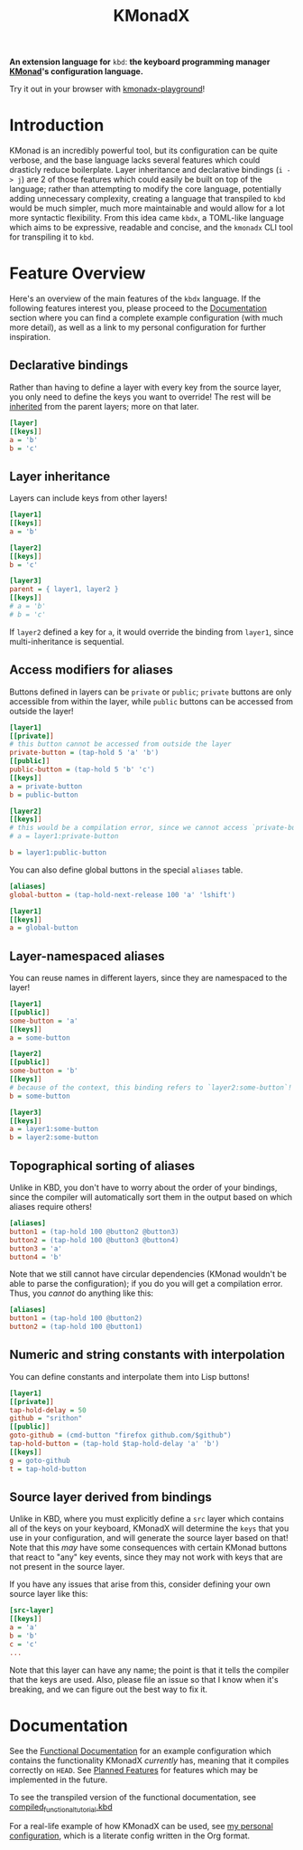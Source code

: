 #+TITLE: KMonadX
#+begin_center
*An extension language for* ~kbd~: *the keyboard programming manager [[https://github.com/kmonad/kmonad][KMonad]]'s configuration language.*
#+end_center

Try it out in your browser with [[https://srithon.github.io/kmonadx-playground/][kmonadx-playground]]!

* Introduction
KMonad is an incredibly powerful tool, but its configuration can be quite verbose, and the base language lacks several features which could drasticly reduce boilerplate.
Layer inheritance and declarative bindings (~i -> j~) are 2 of those features which could easily be built on top of the language; rather than attempting to modify the core language, potentially adding unnecessary complexity, creating a language that transpiled to ~kbd~ would be much simpler, much more maintainable and would allow for a lot more syntactic flexibility.
From this idea came ~kbdx~, a TOML-like language which aims to be expressive, readable and concise, and the ~kmonadx~ CLI tool for transpiling it to ~kbd~.
* Feature Overview
Here's an overview of the main features of the ~kbdx~ language.
If the following features interest you, please proceed to the [[#documentation][Documentation]] section where you can find a complete example configuration (with much more detail), as well as a link to my personal configuration for further inspiration.
** Declarative bindings
Rather than having to define a layer with every key from the source layer, you only need to define the keys you want to override!
The rest will be _inherited_ from the parent layers; more on that later.
#+begin_src ini
[layer]
[[keys]]
a = 'b'
b = 'c'
#+end_src
** Layer inheritance
Layers can include keys from other layers!
#+begin_src ini
[layer1]
[[keys]]
a = 'b'

[layer2]
[[keys]]
b = 'c'

[layer3]
parent = { layer1, layer2 }
[[keys]]
# a = 'b'
# b = 'c'
#+end_src

If ~layer2~ defined a key for ~a~, it would override the binding from ~layer1~, since multi-inheritance is sequential.
** Access modifiers for aliases
Buttons defined in layers can be ~private~ or ~public~; ~private~ buttons are only accessible from within the layer, while ~public~ buttons can be accessed from outside the layer!
#+begin_src ini
[layer1]
[[private]]
# this button cannot be accessed from outside the layer
private-button = (tap-hold 5 'a' 'b')
[[public]]
public-button = (tap-hold 5 'b' 'c')
[[keys]]
a = private-button
b = public-button

[layer2]
[[keys]]
# this would be a compilation error, since we cannot access `private-button` outside of `layer1`!
# a = layer1:private-button

b = layer1:public-button
#+end_src

You can also define global buttons in the special ~aliases~ table.
#+begin_src ini
[aliases]
global-button = (tap-hold-next-release 100 'a' 'lshift')

[layer1]
[[keys]]
a = global-button
#+end_src
** Layer-namespaced aliases
You can reuse names in different layers, since they are namespaced to the layer!
#+begin_src ini
[layer1]
[[public]]
some-button = 'a'
[[keys]]
a = some-button

[layer2]
[[public]]
some-button = 'b'
[[keys]]
# because of the context, this binding refers to `layer2:some-button`!
b = some-button

[layer3]
[[keys]]
a = layer1:some-button
b = layer2:some-button
#+end_src
** Topographical sorting of aliases
Unlike in KBD, you don't have to worry about the order of your bindings, since the compiler will automatically sort them in the output based on which aliases require others!
#+begin_src ini
[aliases]
button1 = (tap-hold 100 @button2 @button3)
button2 = (tap-hold 100 @button3 @button4)
button3 = 'a'
button4 = 'b'
#+end_src

Note that we still cannot have circular dependencies (KMonad wouldn't be able to parse the configuration); if you do you will get a compilation error.
Thus, you /cannot/ do anything like this:
#+begin_src ini
[aliases]
button1 = (tap-hold 100 @button2)
button2 = (tap-hold 100 @button1)
#+end_src
** Numeric and string constants with interpolation
You can define constants and interpolate them into Lisp buttons!
#+begin_src ini
[layer1]
[[private]]
tap-hold-delay = 50
github = "srithon"
[[public]]
goto-github = (cmd-button "firefox github.com/$github")
tap-hold-button = (tap-hold $tap-hold-delay 'a' 'b')
[[keys]]
g = goto-github
t = tap-hold-button
#+end_src
** Source layer derived from bindings
Unlike in KBD, where you must explicitly define a ~src~ layer which contains all of the keys on your keyboard, KMonadX will determine the ~keys~ that you use in your configuration, and will generate the source layer based on that!
Note that this /may/ have some consequences with certain KMonad buttons that react to "any" key events, since they may not work with keys that are not present in the source layer.

If you have any issues that arise from this, consider defining your own source layer like this:
#+begin_src ini
[src-layer]
[[keys]]
a = 'a'
b = 'b'
c = 'c'
...
#+end_src

Note that this layer can have any name; the point is that it tells the compiler that the keys are used.
Also, please file an issue so that I know when it's breaking, and we can figure out the best way to fix it.
* Documentation
See the [[./functional_tutorial.kbdx][Functional Documentation]] for an example configuration which contains the functionality KMonadX /currently/ has, meaning that it compiles correctly on ~HEAD~.
See [[./planned_features.org][Planned Features]] for features which may be implemented in the future.

To see the transpiled version of the functional documentation, see [[./compiled_functional_tutorial.kbd][compiled_functional_tutorial.kbd]]

For a real-life example of how KMonadX can be used, see [[https://github.com/srithon/kmonad-config][my personal configuration]], which is a literate config written in the Org format.
